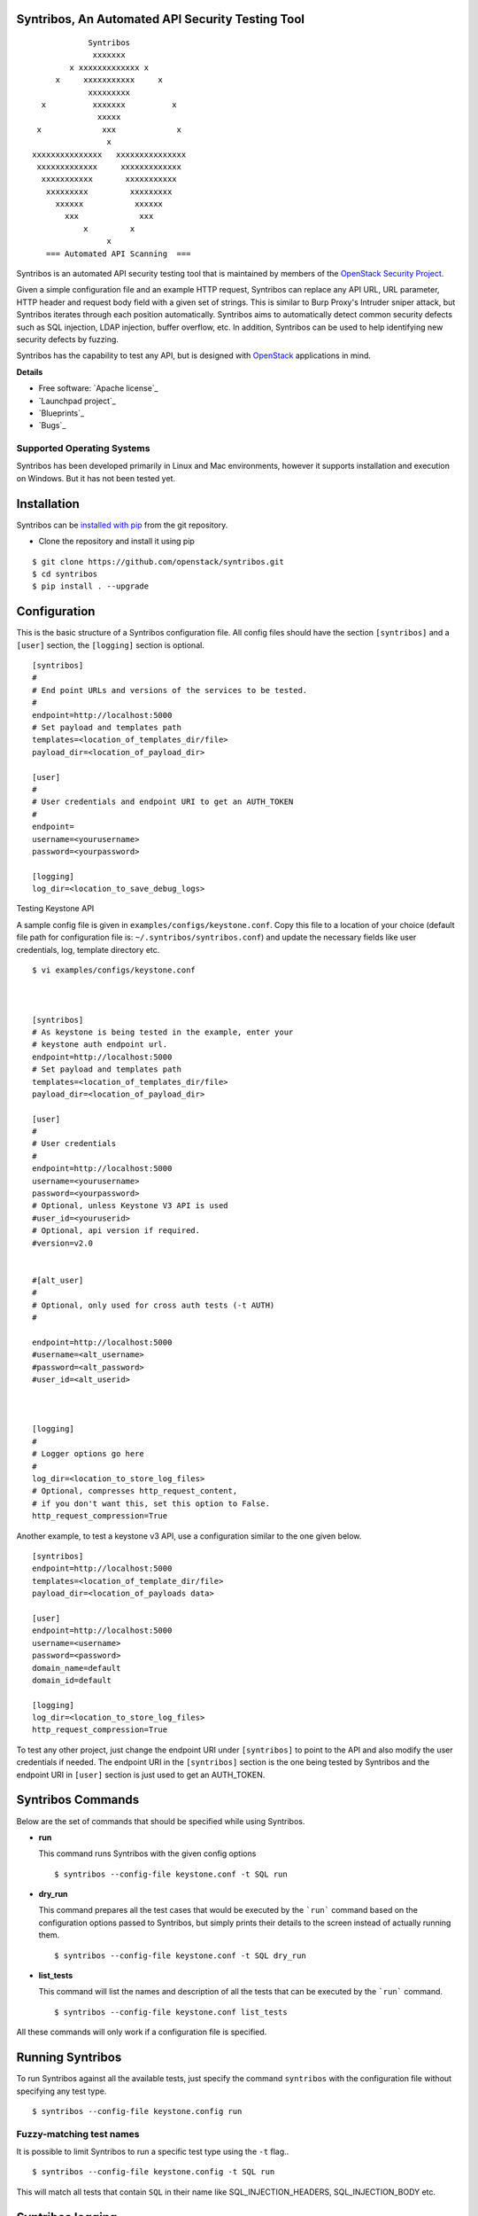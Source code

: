 Syntribos, An Automated API Security Testing Tool
=================================================

::

                      Syntribos
                       xxxxxxx
                  x xxxxxxxxxxxxx x
               x     xxxxxxxxxxx     x
                      xxxxxxxxx
            x          xxxxxxx          x
                        xxxxx
           x             xxx             x
                          x
          xxxxxxxxxxxxxxx   xxxxxxxxxxxxxxx
           xxxxxxxxxxxxx     xxxxxxxxxxxxx
            xxxxxxxxxxx       xxxxxxxxxxx
             xxxxxxxxx         xxxxxxxxx
               xxxxxx           xxxxxx
                 xxx             xxx
                     x         x
                          x
             === Automated API Scanning  ===


.. image:: https://img.shields.io/pypi/v/syntribos.svg
    :target: https://pypi.python.org/pypi/syntribos/
    :alt: Latest Version

.. image:: https://img.shields.io/pypi/dm/syntribos.svg
    :target: https://pypi.python.org/pypi/syntribos/
    :alt: Downloads

Syntribos is an automated API security testing tool that is maintained by
members of the `OpenStack Security Project <https://wiki.openstack.org/wiki/Security>`__.

Given a simple configuration file and an example HTTP request, Syntribos
can replace any API URL, URL parameter, HTTP header and request body
field with a given set of strings. This is similar to Burp Proxy's
Intruder sniper attack, but Syntribos iterates through each position
automatically. Syntribos aims to automatically detect common security
defects such as SQL injection, LDAP injection, buffer overflow, etc. In
addition, Syntribos can be used to help identifying new security defects
by fuzzing.

Syntribos has the capability to test any API, but is designed with
`OpenStack <http://http://www.openstack.org/>`__ applications in mind.

**Details**

* Free software: `Apache license`_
* `Launchpad project`_
* `Blueprints`_
* `Bugs`_

Supported Operating Systems
---------------------------

Syntribos has been developed primarily in Linux and Mac environments,
however it supports installation and execution on Windows. But it has
not been tested yet.

Installation
============

Syntribos can be `installed with
pip <https://pypi.python.org/pypi/pip>`__ from the git repository.

-  Clone the repository and install it using pip

::

   $ git clone https://github.com/openstack/syntribos.git
   $ cd syntribos
   $ pip install . --upgrade

Configuration
=============

This is the basic structure of a Syntribos configuration file.
All config files should have the section ``[syntribos]`` and a
``[user]`` section, the ``[logging]`` section is optional.

::

    [syntribos]
    #
    # End point URLs and versions of the services to be tested.
    #
    endpoint=http://localhost:5000
    # Set payload and templates path
    templates=<location_of_templates_dir/file>
    payload_dir=<location_of_payload_dir>

    [user]
    #
    # User credentials and endpoint URI to get an AUTH_TOKEN
    #
    endpoint=
    username=<yourusername>
    password=<yourpassword>

    [logging]
    log_dir=<location_to_save_debug_logs>


Testing Keystone API


A sample config file is given in ``examples/configs/keystone.conf``.
Copy this file to a location of your choice (default file path for
configuration file is:  ``~/.syntribos/syntribos.conf``) and update the
necessary fields like user credentials, log, template directory etc.

::

    $ vi examples/configs/keystone.conf



    [syntribos]
    # As keystone is being tested in the example, enter your
    # keystone auth endpoint url.
    endpoint=http://localhost:5000
    # Set payload and templates path
    templates=<location_of_templates_dir/file>
    payload_dir=<location_of_payload_dir>

    [user]
    #
    # User credentials
    #
    endpoint=http://localhost:5000
    username=<yourusername>
    password=<yourpassword>
    # Optional, unless Keystone V3 API is used
    #user_id=<youruserid>
    # Optional, api version if required.
    #version=v2.0


    #[alt_user]
    #
    # Optional, only used for cross auth tests (-t AUTH)
    #

    endpoint=http://localhost:5000
    #username=<alt_username>
    #password=<alt_password>
    #user_id=<alt_userid>



    [logging]
    #
    # Logger options go here
    #
    log_dir=<location_to_store_log_files>
    # Optional, compresses http_request_content,
    # if you don't want this, set this option to False.
    http_request_compression=True


Another example, to test a keystone v3 API, use a configuration
similar to the one given below.

::

    [syntribos]
    endpoint=http://localhost:5000
    templates=<location_of_template_dir/file>
    payload_dir=<location_of_payloads data>

    [user]
    endpoint=http://localhost:5000
    username=<username>
    password=<password>
    domain_name=default
    domain_id=default

    [logging]
    log_dir=<location_to_store_log_files>
    http_request_compression=True


To test any other project, just change the endpoint URI under
``[syntribos]`` to point to the API and also modify the user
credentials if needed. The endpoint URI in the ``[syntribos]``
section  is the one being tested by Syntribos and the endpoint URI in
``[user]`` section is just used to get an AUTH_TOKEN.

Syntribos Commands
===================

Below are the set of commands that should be specified while
using Syntribos.


- **run**

  This command runs Syntribos with the given config options

  ::

    $ syntribos --config-file keystone.conf -t SQL run

- **dry_run**


  This command prepares all the test cases that would be executed by
  the ```run``` command based on the configuration options passed to
  Syntribos, but simply prints their details to the screen instead
  of actually running them.

  ::

    $ syntribos --config-file keystone.conf -t SQL dry_run


- **list_tests**


  This command will list the names and description of all the tests
  that can be executed by the ```run``` command.

  ::

    $ syntribos --config-file keystone.conf list_tests


All these commands will only work if a configuration file
is specified.

Running Syntribos
=================

To run Syntribos against all the available tests, just specify the
command ``syntribos`` with the configuration file without specifying
any test type.

::

    $ syntribos --config-file keystone.config run

Fuzzy-matching test names
--------------------------

It is possible to limit Syntribos to run a specific test type using
the ``-t`` flag..

::

    $ syntribos --config-file keystone.config -t SQL run


This will match all tests that contain ``SQL`` in their name
like SQL_INJECTION_HEADERS, SQL_INJECTION_BODY etc.

Syntribos logging
=================
(**This section will be updated shortly**)

Syntribos takes advantage of the OpenCafe logging facility. Logs are
found in ``.opencafe/logs/`` Logs are then arranged in directories based
on each Syntribos configuration file, and then by date and time. Each
log filename has an easy to follow naming convention.

::

    $ ls .opencafe/logs/keystone.config/2015-08-18_14_44_04.333088/
    cafe.master.log
    syntribos.tests.fuzz.integer_overflow.(domains_post.txt)_(INT_OVERFLOW_BODY)_(integer-overflow.txt)_str1_model1.log
    syntribos.tests.fuzz.integer_overflow.(domains_post.txt)_(INT_OVERFLOW_BODY)_(integer-overflow.txt)_str1_model2.log
    syntribos.tests.fuzz.integer_overflow.(domains_post.txt)_(INT_OVERFLOW_BODY)_(integer-overflow.txt)_str1_model3.log
    syntribos.tests.fuzz.integer_overflow.(domains_post.txt)_(INT_OVERFLOW_BODY)_(integer-overflow.txt)_str2_model1.log
    syntribos.tests.fuzz.integer_overflow.(domains_post.txt)_(INT_OVERFLOW_BODY)_(integer-overflow.txt)_str2_model2.log
    syntribos.tests.fuzz.integer_overflow.(domains_post.txt)_(INT_OVERFLOW_BODY)_(integer-overflow.txt)_str2_model3.log

Each log file includes the request details:

::

    ------------
    REQUEST SENT
    ------------
    request method..: POST
    request url.....: https://yourapiendpoint/v3/domains
    request params..:
    request headers.: {'Content-Length': '46', 'Accept-Encoding': 'gzip, deflate', 'Connection': 'keep-alive', 'Accept': 'application/json', 'User-Agent': 'python-requests/2.7.0 CPython/2.7.9 Darwin/11.4.2', 'Host': 'yourapiendpoint', 'X-Auth-Token': u'9b1ed3d1cc69491ab914dcb6ced00440', 'Content-type': 'application/json'}
    request body....: {"domain": {"description": "Domain description","enabled": "-1","name": u'ce9871c4-a0a1-4fbe-88db-f0729b43172c'}}

    2015-08-18 14:44:12,464: DEBUG: cafe.engine.http.client:

and the response:

::

    -----------------
    RESPONSE RECEIVED
    -----------------
    response status..: <Response [406]>
    response time....: 1.32309699059
    response headers.: {'content-length': '112', 'server': 'nginx', 'connection': 'keep-alive', 'date': 'Tue, 18 Aug 2015 19:44:11 GMT', 'content-type': 'application/json; charset=UTF-8'}
    response body....: {"message": "The server could not comply with the request since it is either malformed or otherwise incorrect."}
    -------------------------------------------------------------------------------
    2015-08-18 14:44:12,465: INFO: root: ========================================================
    2015-08-18 14:44:12,465: INFO: root: Test Case....: test_case
    2015-08-18 14:44:12,465: INFO: root: Created At...: 2015-08-18 14:44:11.139070
    2015-08-18 14:44:12,465: INFO: root: No Test description.
    2015-08-18 14:44:12,465: INFO: root: ========================================================
    2015-08-18 14:44:12,465: WARNING: cafe.engine.models.data_interfaces.ConfigParserDataSource: No section: 'fuzz'.  Using default value '200.0' instead
    2015-08-18 14:44:12,465: DEBUG: root: Validate Length:
            Initial request length: 52
            Initial response length: 112
            Request length: 46
            Response length: 112
            Request difference: -6
            Response difference: 0
            Precent difference: 0.0
            Config percent: 200.0

Note the "Validate Length" section at the end. This is used to help
determine whether the test passed or failed. If the *Percent difference*
exceeds the *Config percent* the test has failed. The *Config percent*
is set in ``syntribos/syntribos/tests/fuzz/config.py``. The *Percent
difference* is calculated in
``syntribos/syntribos/tests/fuzz/base_fuzz.py``. Additional validations,
such as looking for SQL strings or stack traces, can be added to
individual tests.

The Logs also contain a summary of data related to the test results
above:

::

    2016-05-19 16:11:52,079: INFO: root: ========================================================
    2016-05-19 16:11:52,079: INFO: root: Test Case......: run_test
    2016-05-19 16:11:52,080: INFO: root: Result.........: Passed
    2016-05-19 16:11:52,080: INFO: root: Start Time.....: 2016-05-19 16:11:52.078475
    2016-05-19 16:11:52,080: INFO: root: Elapsed Time...: 0:00:00.001370
    2016-05-19 16:11:52,080: INFO: root: ========================================================
    2016-05-19 16:11:52,082: INFO: root: ========================================================
    2016-05-19 16:11:52,082: INFO: root: Fixture........: syntribos.tests.fuzz.sql.domains_get.txt_SQL_INJECTION_HEADERS_sql-injection.txt_str19_model2
    2016-05-19 16:11:52,082: INFO: root: Result.........: Passed
    2016-05-19 16:11:52,082: INFO: root: Start Time.....: 2016-05-19 16:11:51.953432
    2016-05-19 16:11:52,083: INFO: root: Elapsed Time...: 0:00:00.129109
    2016-05-19 16:11:52,083: INFO: root: Total Tests....: 1
    2016-05-19 16:11:52,083: INFO: root: Total Passed...: 1
    2016-05-19 16:11:52,083: INFO: root: Total Failed...: 0
    2016-05-19 16:11:52,083: INFO: root: Total Errored..: 0
    2016-05-19 16:11:52,083: INFO: root: ========================================================

Basic Syntribos Test Anatomy
============================

**Test Types**

The tests included at release time include LDAP injection, SQL
injection, integer overflow, command injection, XML external entity,
reflected cross-site scripting, Cross Origin Resource Sharing (CORS)
wildcard and SSL.

In order to run a specific test, simply use the ``-t, --test-types``
option and provide `syntribos` with a keyword or keywords to match from
the test files located in ``syntribos/tests/``.

For SQL injection tests, use:

::

    $ syntribos --config-file keystone.conf -t SQL

Another example, to run SQL injection tests against the template body only, use:

::

    $ syntribos --config-file keystone.conf -t SQL_INJECTION_BODY

For all tests against HTTP headers only, use:

::

    $ syntribos --config-file keystone.conf -t HEADERS

**Call External**

Syntribos template files can be supplemented with variable data, or data
retrieved from external sources. This is handled using 'extensions.'

Extensions are found in ``syntribos/extensions/`` .

Calls to extensions are made in this form:

::

    CALL_EXTERNAL|{extension dot path}:{function}:{arguments}

One example packaged with Syntribos enables the tester to obtain an auth
token from keystone/identity. The code is located in
``identity/client.py``

To use this extension, you can add the following to your template file:

::

    X-Auth-Token: CALL_EXTERNAL|syntribos.extensions.identity.client:get_token_v3:["user"]|

The "user" string indicates the data from the configuration file we
added in ``examples/configs/keystone.conf``

Another example is found in ``random_data/client.py`` . This returns a
UUID when random but unique data is needed. This can be used in place of
usernames when fuzzing a create user call.

::

    "username": "CALL_EXTERNAL|syntribos.extensions.random_data.client:get_uuid:[]|"

The extension function can return one value or be used as a generator if
you want it to change for each test.

**Action Field**

While Syntribos is designed to test all fields in a request, it can also
ignore specific fields through the use of Action Fields. If you want to
fuzz against a static object ID, use the Action Field indicator as
follows:

::

    "ACTION_FIELD:id": "1a16f348-c8d5-42ec-a474-b1cdf78cf40f"

The ID provided will remain static for every test.

Executing unittests
===================

Navigate to the ``syntribos`` root directory

::

    $ python -m unittest discover syntribos/ -p ut_*.py

Contributing Guidelines
========================

1. Follow all the `OpenStack Style Guidelines <http://docs.openstack.org/developer/hacking/>`__
   (e.g. PEP8, Py3 compatibility)
2. All new classes/functions should have appropriate docstrings in
   `RST format <https://pythonhosted.org/an_example_pypi_project/sphinx.html>`__
3. All new code should have appropriate unittests (place them in the
   ``tests/unit`` folder)

Anyone wanting to contribute to OpenStack must follow
`the OpenStack development workflow <http://docs.openstack.org/infra/manual/developers.html#development-workflow>`__

All changes should be submitted through the code review process in Gerrit
described above. All pull requests on Github will be closed/ignored.

Bugs should be filed on the `Syntribos launchpad site <https://bugs.launchpad.net/syntribos>`__,
and not on Github. All Github issues will be closed/ignored.

Breaking changes, feature requests, and other non prioritized work should
first be submitted as a blueprint `here <https://blueprints.launchpad.net/syntribos>`__
for review.

